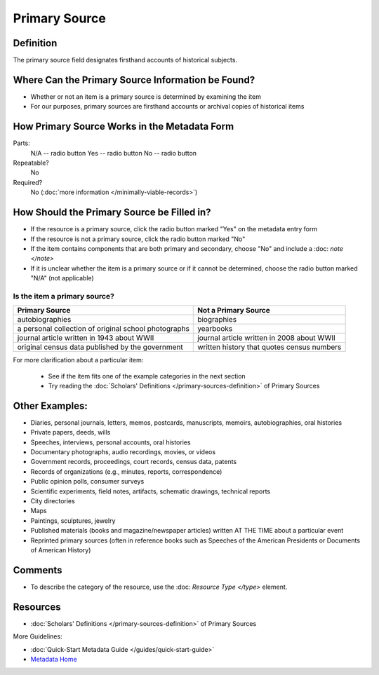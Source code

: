 ##############
Primary Source
##############


.. _psource-definition:

**********
Definition
**********

The primary source field designates firsthand accounts of historical subjects.


.. _psource-sources:

**************************************************
Where Can the Primary Source Information be Found?
**************************************************

-   Whether or not an item is a primary source is determined by
    examining the item
-   For our purposes, primary sources are firsthand accounts or archival
    copies of historical items


.. _psource-form:

*********************************************
How Primary Source Works in the Metadata Form
*********************************************

.. image:: ../_static/images/edit-primary-source.png
   :alt: Screenshot of primary source element in metadata editing system.

Parts:
	N/A -- radio button
	Yes -- radio button
	No -- radio button

Repeatable?
    No

Required?
	 No (:doc:`more information </minimally-viable-records>`)

	 
.. _psource-fill:

*******************************************
How Should the Primary Source be Filled in?
*******************************************

-   If the resource is a primary source, click the radio button marked
    "Yes" on the metadata entry form
-   If the resource is not a primary source, click the radio button
    marked "No"
-   If the item contains components that are both primary and secondary,
    choose "No" and include a :doc: `note </note>`
-   If it is unclear whether the item is a primary source or if it
    cannot be determined, choose the radio button marked "N/A" (not
    applicable)


Is the item a primary source?
=============================


+---------------------------------------------------------------+-------------------------------------------------------+
| **Primary Source**                                            | **Not a Primary Source**                              |
+===============================================================+=======================================================+
|autobiographies                                                |biographies                                            |
+---------------------------------------------------------------+-------------------------------------------------------+
|a personal collection of original school photographs           |yearbooks                                              |
+---------------------------------------------------------------+-------------------------------------------------------+
|journal article written in 1943 about WWII                     |journal article written in 2008 about WWII             |
+---------------------------------------------------------------+-------------------------------------------------------+
|original census data published by the government               |written history that quotes census numbers             |
+---------------------------------------------------------------+-------------------------------------------------------+

For more clarification about a particular item:

    -   See if the item fits one of the example categories in the next section
    -   Try reading the :doc:`Scholars' Definitions </primary-sources-definition>` of Primary Sources



.. _psource-examples:

***************
Other Examples:
***************

-   Diaries, personal journals, letters, memos, postcards, manuscripts,
    memoirs, autobiographies, oral histories
-   Private papers, deeds, wills
-   Speeches, interviews, personal accounts, oral histories
-   Documentary photographs, audio recordings, movies, or videos
-   Government records, proceedings, court records, census data, patents
-   Records of organizations (e.g., minutes, reports, correspondence)
-   Public opinion polls, consumer surveys
-   Scientific experiments, field notes, artifacts, schematic drawings,
    technical reports
-   City directories
-   Maps
-   Paintings, sculptures, jewelry
-   Published materials (books and magazine/newspaper articles) written
    AT THE TIME about a particular event
-   Reprinted primary sources (often in reference books such as Speeches
    of the American Presidents or Documents of American History)


.. _psource-comments:

********
Comments
********

-   To describe the category of the resource, use the :doc: `Resource Type </type>` element.



.. _psource-resources:

*********
Resources
*********

-   :doc:`Scholars' Definitions </primary-sources-definition>` of Primary Sources


More Guidelines:

-   :doc:`Quick-Start Metadata Guide </guides/quick-start-guide>`
-   `Metadata Home <https://library.unt.edu/metadata/>`_